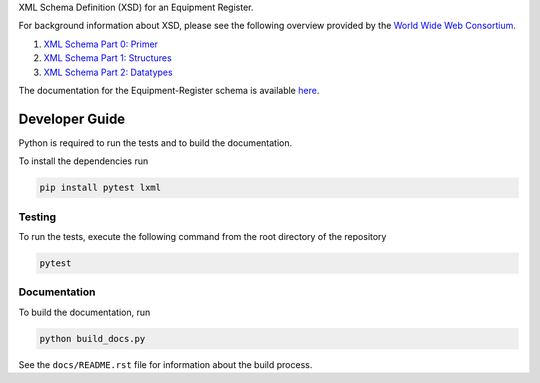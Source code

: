 XML Schema Definition (XSD) for an Equipment Register.

For background information about XSD, please see the following overview
provided by the `World Wide Web Consortium <https://www.w3.org/>`_.

1. `XML Schema Part 0: Primer <https://www.w3.org/TR/xmlschema-0/>`_
2. `XML Schema Part 1: Structures <https://www.w3.org/TR/xmlschema-1/>`_
3. `XML Schema Part 2: Datatypes <https://www.w3.org/TR/xmlschema-2/>`_

The documentation for the Equipment-Register schema is available
`here <https://mslnz.github.io/equipment-register-schema/>`_.

Developer Guide
===============
Python is required to run the tests and to build the documentation.

To install the dependencies run

.. code-block:: console

   pip install pytest lxml

Testing
-------
To run the tests, execute the following command from the root directory
of the repository

.. code-block:: console

   pytest

Documentation
-------------
To build the documentation, run

.. code-block:: console

   python build_docs.py

See the ``docs/README.rst`` file for information about the build process.
